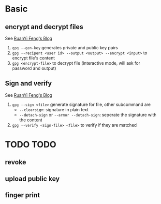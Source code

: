 * Basic

** encrypt and decrypt files

See [[http://www.ruanyifeng.com/blog/2013/07/gpg.html][RuanYi Feng's Blog]]

1. =gpg --gen-key= generates private and public key pairs
2. =gpg --recipent <user id> --output <output> --encrypt <input>= to encrypt file's content
3. =gpg <encrypt-file>= to decrypt file (interactive mode, will ask for password and output)

** Sign and verify

See [[http://www.ruanyifeng.com/blog/2013/07/gpg.html][RuanYi Feng's Blog]]

1. =gpg --sign <file>= generate signature for file, other subcommand are
   + =--clearsign=: signature in plain text
   + =--detach-sign= or =--armor --detach-sign=: seperate the signature with the content
2. =gpg --verify <sign-file> <file>= to verify if they are matched


* TODO TODO

** revoke

** upload public key

** finger print
